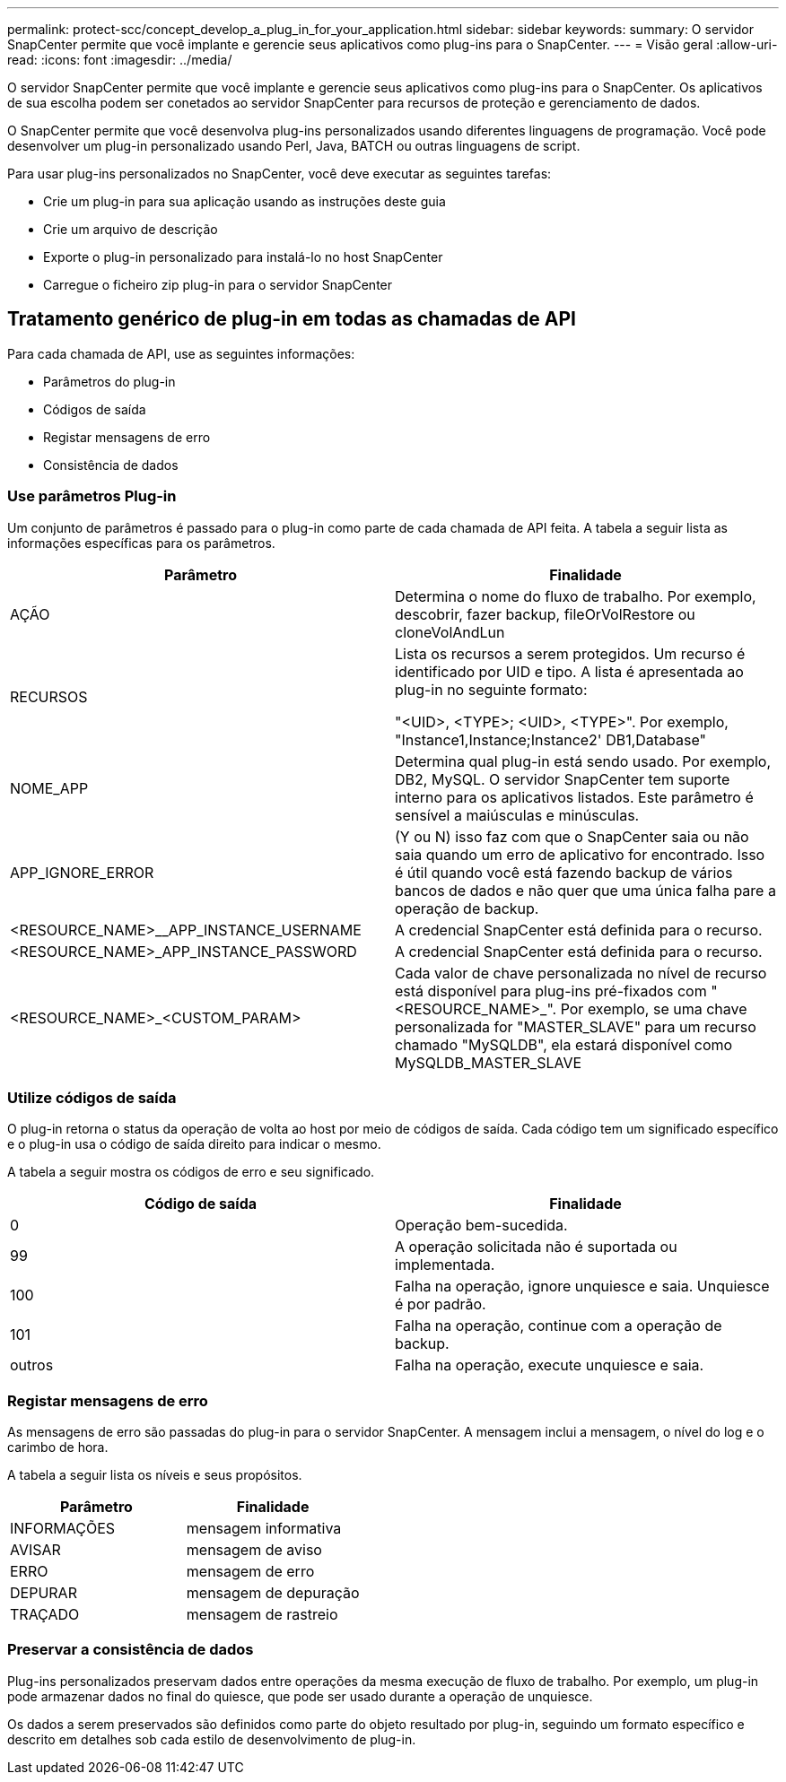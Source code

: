 ---
permalink: protect-scc/concept_develop_a_plug_in_for_your_application.html 
sidebar: sidebar 
keywords:  
summary: O servidor SnapCenter permite que você implante e gerencie seus aplicativos como plug-ins para o SnapCenter. 
---
= Visão geral
:allow-uri-read: 
:icons: font
:imagesdir: ../media/


[role="lead"]
O servidor SnapCenter permite que você implante e gerencie seus aplicativos como plug-ins para o SnapCenter. Os aplicativos de sua escolha podem ser conetados ao servidor SnapCenter para recursos de proteção e gerenciamento de dados.

O SnapCenter permite que você desenvolva plug-ins personalizados usando diferentes linguagens de programação. Você pode desenvolver um plug-in personalizado usando Perl, Java, BATCH ou outras linguagens de script.

Para usar plug-ins personalizados no SnapCenter, você deve executar as seguintes tarefas:

* Crie um plug-in para sua aplicação usando as instruções deste guia
* Crie um arquivo de descrição
* Exporte o plug-in personalizado para instalá-lo no host SnapCenter
* Carregue o ficheiro zip plug-in para o servidor SnapCenter




== Tratamento genérico de plug-in em todas as chamadas de API

Para cada chamada de API, use as seguintes informações:

* Parâmetros do plug-in
* Códigos de saída
* Registar mensagens de erro
* Consistência de dados




=== Use parâmetros Plug-in

Um conjunto de parâmetros é passado para o plug-in como parte de cada chamada de API feita. A tabela a seguir lista as informações específicas para os parâmetros.

|===
| Parâmetro | Finalidade 


 a| 
AÇÃO
 a| 
Determina o nome do fluxo de trabalho. Por exemplo, descobrir, fazer backup, fileOrVolRestore ou cloneVolAndLun



 a| 
RECURSOS
 a| 
Lista os recursos a serem protegidos. Um recurso é identificado por UID e tipo. A lista é apresentada ao plug-in no seguinte formato:

"<UID>, <TYPE>; <UID>, <TYPE>". Por exemplo, "Instance1,Instance;Instance2' DB1,Database"



 a| 
NOME_APP
 a| 
Determina qual plug-in está sendo usado. Por exemplo, DB2, MySQL. O servidor SnapCenter tem suporte interno para os aplicativos listados. Este parâmetro é sensível a maiúsculas e minúsculas.



 a| 
APP_IGNORE_ERROR
 a| 
(Y ou N) isso faz com que o SnapCenter saia ou não saia quando um erro de aplicativo for encontrado. Isso é útil quando você está fazendo backup de vários bancos de dados e não quer que uma única falha pare a operação de backup.



 a| 
<RESOURCE_NAME>__APP_INSTANCE_USERNAME
 a| 
A credencial SnapCenter está definida para o recurso.



 a| 
<RESOURCE_NAME>_APP_INSTANCE_PASSWORD
 a| 
A credencial SnapCenter está definida para o recurso.



 a| 
<RESOURCE_NAME>_<CUSTOM_PARAM>
 a| 
Cada valor de chave personalizada no nível de recurso está disponível para plug-ins pré-fixados com "<RESOURCE_NAME>_". Por exemplo, se uma chave personalizada for "MASTER_SLAVE" para um recurso chamado "MySQLDB", ela estará disponível como MySQLDB_MASTER_SLAVE

|===


=== Utilize códigos de saída

O plug-in retorna o status da operação de volta ao host por meio de códigos de saída. Cada código tem um significado específico e o plug-in usa o código de saída direito para indicar o mesmo.

A tabela a seguir mostra os códigos de erro e seu significado.

|===
| Código de saída | Finalidade 


 a| 
0
 a| 
Operação bem-sucedida.



 a| 
99
 a| 
A operação solicitada não é suportada ou implementada.



 a| 
100
 a| 
Falha na operação, ignore unquiesce e saia. Unquiesce é por padrão.



 a| 
101
 a| 
Falha na operação, continue com a operação de backup.



 a| 
outros
 a| 
Falha na operação, execute unquiesce e saia.

|===


=== Registar mensagens de erro

As mensagens de erro são passadas do plug-in para o servidor SnapCenter. A mensagem inclui a mensagem, o nível do log e o carimbo de hora.

A tabela a seguir lista os níveis e seus propósitos.

|===
| Parâmetro | Finalidade 


 a| 
INFORMAÇÕES
 a| 
mensagem informativa



 a| 
AVISAR
 a| 
mensagem de aviso



 a| 
ERRO
 a| 
mensagem de erro



 a| 
DEPURAR
 a| 
mensagem de depuração



 a| 
TRAÇADO
 a| 
mensagem de rastreio

|===


=== Preservar a consistência de dados

Plug-ins personalizados preservam dados entre operações da mesma execução de fluxo de trabalho. Por exemplo, um plug-in pode armazenar dados no final do quiesce, que pode ser usado durante a operação de unquiesce.

Os dados a serem preservados são definidos como parte do objeto resultado por plug-in, seguindo um formato específico e descrito em detalhes sob cada estilo de desenvolvimento de plug-in.
